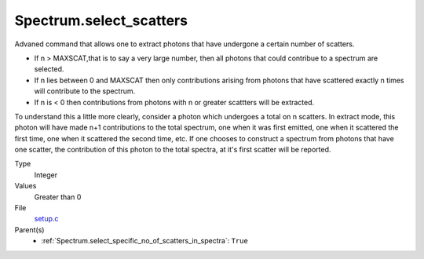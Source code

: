 Spectrum.select_scatters
========================
Advaned command that allows one to extract photons that
have undergone a certain number of scatters.  

* If n > MAXSCAT,that is to say a very large number, then all photons that could contribue to a spectrum are selected.
* If n lies between 0 and MAXSCAT then only contributions arising from photons that have
  scattered exactly n times will contribute to the spectrum. 
* If n is < 0 then contributions from photons with n or greater scattters will be extracted.

To understand this a little more clearly, consider a photon which undergoes a total on 
n scatters.  In extract mode, this photon will have made n+1 contributions to the total
spectrum, one when it was first emitted, one when it scattered the first time, one
when it scattered the second time, etc.  If one chooses to construct a spectrum from photons that
have one scatter, the contribution of this photon to the total spectra, at it's first scatter
will be reported.  



Type
  Integer

Values
  Greater than 0

File
  `setup.c <https://github.com/agnwinds/python/blob/master/source/setup.c>`_


Parent(s)
  * :ref:`Spectrum.select_specific_no_of_scatters_in_spectra`: ``True``


